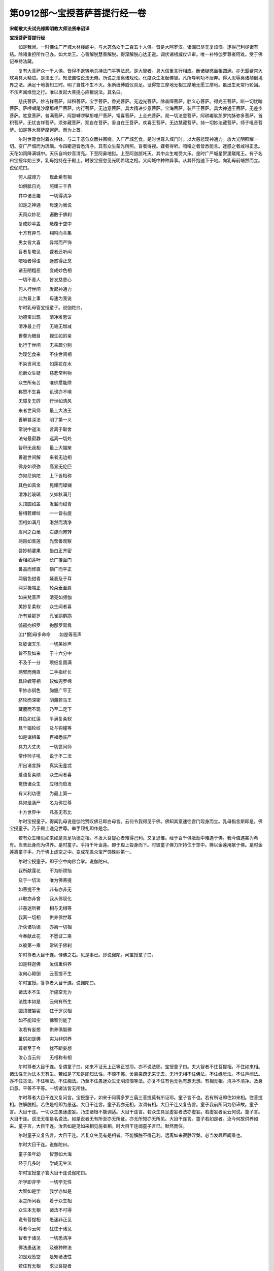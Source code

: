 第0912部～宝授菩萨菩提行经一卷
==================================

**宋朝散大夫试光禄卿明教大师法贤奉诏译**

**宝授菩萨菩提行经**


　　如是我闻。一时佛住广严城大林楼阁中。与大苾刍众千二百五十人俱。皆是大阿罗汉。诸漏已尽无复烦恼。逮得己利尽诸有结。除诸重担所作已办。如大龙王。心善解脱慧善解脱。得深解脱心达正道。调伏诸根威仪详审。唯一补特伽罗尊者阿难。受于佛记奉持法藏。

　　复有大菩萨众一千人俱。皆得不退转地总持法门平等法忍。是大智者。具大信重言行相应。断诸疑惑面相圆满。亦无颦蹙常大欢喜具大精进。是法王子。知法自性说法无倦。所说之法离诸戏论。化度众生发起佛智。凡所导利功不唐弃。得大忍辱离诸颠倒境界之法。满足十地善知三时。明了自性不生不灭。永断缠缚威仪具足。证得空三摩地无相三摩地无愿三摩地。虽出生死常行轮回。不乐声闻缘觉之行。唯以发起大菩提心应根说法。其名曰。

　　慈氏菩萨。妙吉祥菩萨。辩积菩萨。宝手菩萨。香光菩萨。无边光菩萨。除盖障菩萨。胜义心菩萨。得光王菩萨。断一切忧暗菩萨。萨哩嚩尾沙摩那哩尸菩萨。内行菩萨。无边意菩萨。具大精进步意菩萨。宝海菩萨。装严王菩萨。具大神通王菩萨。无差步菩萨。胜意菩萨。普满菩萨。阿那嚩啰拏那哩尸菩萨。常喜菩萨。上金光菩萨。观一切法意菩萨。阿秫巘驮那罗拘酥弥多菩萨。首积菩萨。无忧吉祥菩萨。须弥藏菩萨。观自在菩萨。香自在王菩萨。欢喜王菩萨。无边慧藏菩萨。持一切妙法藏菩萨。师子吼音菩萨。如是等大菩萨摩诃萨。而为上首。

　　尔时世尊食时着衣持钵。与二千苾刍众而共围绕。入广严城乞食。是时世尊入城门时。以大慈悲现神通力。放大光明照耀一切。变广严城而为琉璃。令四衢道皆悉清净。其有众生蒙光所照。盲者得视。聋者得听。喑哑之者皆悉能言。迷惑之者咸得正念。天花如雨降满城中。天乐自呜妙音清亮。下至阿鼻地狱。上至阿迦腻吒天。其中众生唯受大乐。是时广严城星贺里蹉尾王。有子名曰宝授年始三岁。乳母抱持在于殿上。时彼宝授忽见光明希瑞之相。又闻城中种种异事。从其怀抱速下于地。向乳母前端然而立。说伽陀曰。

　　何人威德力　　现此希有相

　　如俱胝日光　　照耀三千界

　　其中诸恶趣　　一切得清净

　　如是之神通　　母速为我说

　　天雨众妙花　　遍散于佛刹

　　复成妙伞盖　　悬覆于空中

　　十方有异鸟　　翔鸣而萃集

　　男女皆大喜　　异常而严饰

　　盲者复瞻见　　聋者还听闻

　　喑哑者得语　　迷惑得正念

　　诸丑陋粗恶　　变成妙色相

　　一切不善人　　皆发慈悲心

　　何人行世间　　发起神通力

　　此为最上事　　母速为我说

　　尔时乳母答宝授童子。说伽陀曰。

　　功德宝出现　　清净难思议

　　清净最上行　　无垢无增减

　　世尊为眼目　　视生如的亲

　　化行于世间　　无亲疏分别

　　为现乞食来　　不住世间相

　　不染世间法　　如莲花在水

　　能断众生疑　　慈悲常利物

　　众生所有苦　　唯佛悉能除

　　称赞不生喜　　讥谤亦不嗔

　　无障复无碍　　行世如清风

　　来者世间师　　最上大法王

　　善解甚深法　　明了第一义

　　常说中道法　　言离于取舍

　　法句最寂静　　远离一切处

　　智积无我相　　最上大福聚

　　善逝世间解　　来者无边相

　　佛身如须弥　　高显无伦匹

　　亦如尼俱陀　　上下皆相称

　　其色如真金　　晃耀而璨镧

　　清净若玻璃　　又如秋满月

　　头顶圆如盖　　发鬒而绀青

　　髻相若螺纹　　一一皆右旋

　　面相如满月　　湛然而清净

　　眉间之白毫　　右旋而宛转

　　两目如青莲　　光莹善观察

　　唇妙频婆果　　齿白正齐密

　　舌相如莲叶　　长广覆面门

　　鼻高而修直　　额广而平正

　　两眉色绀青　　延袤及于耳

　　两耳极端正　　轮朵垂至肩

　　如来梵音声　　清亮如频伽

　　美妙复柔软　　众生闻者喜

　　所有紧那罗　　孔雀鹅鹦鹉

　　鸲鹆拘枳罗　　拘那罗鸳鸯

　　[口*爾]母多命命　　如是等音声

　　及彼诸天乐　　一切美妙声

　　皆不及如来　　于十六分中

　　不及于一分　　项细复圆满

　　两臂而佣直　　二手指纤长

　　具轮螺等相　　软如兜罗绵

　　甲妙赤铜色　　胸臆广平正

　　脐轮而深密　　阴藏若马王

　　藏覆而不现　　乃至二足下

　　其色如红莲　　平满复柔软

　　具千辐轮纹　　及与钩幢等

　　如是诸相备　　百福悉装严

　　具力大丈夫　　一切世间师

　　常作师子吼　　说于不二法

　　所出诸言辞　　真实无差忒

　　爱语复柔顺　　众生闻者喜

　　觉悟诸众生　　应根而启发

　　有义利功德　　为最上第一

　　具如是装严　　名为佛世尊

　　十方世界中　　凡圣无有比

　　尔时宝授童子。得闻乳母说是伽陀赞叹佛已即白母言。云何令我得见于佛。佛知其意速往宫门现身而立。乳母指言斯即是。佛宝授童子。乃于殿上遥见世尊。举手顶礼即作是念。

　　若有众生睹见如来如是具足功德之相。不发大菩提心者难得己利。又复思惟。经于百千俱胝劫中难遇于佛。我今值遇甚为希有。当舍此身而为供养。是时童子。手持千叶金莲。即于殿上投身而下。时彼童子佛力所持住于空中。捧以金莲用献于佛。是时金莲离童子手。乃于佛上虚空之中。变成花盖众宝严饰殊妙第一。

　　尔时宝授童子。即于空中向佛合掌。说伽陀曰。

　　我所献莲花　　不为断烦恼

　　及于一切法　　唯为佛菩提

　　如菩提不生　　非有亦非无

　　非取亦非舍　　我从佛现化

　　非愚迷所著　　相与无相等

　　我离一切相　　供养佛世尊

　　所获诸功德　　亦离一切相

　　今奉献此花　　不愿证二乘

　　以彼第一乘　　常转于佛刹

　　尔时尊者大目干连。侍佛之右。见是事已。即说伽陀。问宝授童子曰。

　　如是释迦佛　　汝信重供养

　　汝何心颠倒　　云菩提不生

　　尔时宝授。答尊者大目干连。说伽陀曰。

　　诸法本不生　　所施空无为

　　法性本如是　　云何有所生

　　圆顶被袈裟　　住于罗汉相

　　如不能知空　　佛智何能了

　　汝若有妄想　　供养俱胝佛

　　虽供如是佛　　实为非供养

　　尊者至于今　　犹不断妄想

　　汝心当云何　　无相称有相

　　尔时尊者大目干连。复谓童子曰。如来不证无上正等正觉耶。亦不说法耶。宝授童子曰。夫大智者不住菩提相。不住如来相。诸法性无为法本无有生。若如是了知是即知法性。不惊不怖。舍离亲疏无来无去。无行无相不住佛法。不住缘觉法。不住声闻法。亦不住贪法。不住嗔法。不住痴法。乃至不住愚迷众生无明烦恼等法。亦复不住有色无色有想无想。有相无相。清净不清净。及身口意。平等不平等。一切诸法皆无所住。

　　尔时尊者大目干连又复问言。宝授童子。如来于阿耨多罗三藐三菩提莫有所证耶。童子言不也。若有所证即住如来相。住菩提相。住解脱相。若住是相即为愚迷。大目干连言。童子我亦无相。汝谓有相。大目干连又复告言。童子我前所问为俗谛故。童子言。大目干连。一切众生愚迷虚妄。乃生诸根不能调适。大目干连言。若众生具足虚妄者法亦虚妄。若虚妄者汝云何说。童子言。大目干连。说法无相是名说法。如是说者无有所至亦无所证。亦无所知亦无所见。大目干连言。童子若如是者。汝今何故供养如来。童子言。大目干连。汝若如是见如来相见施者相。时大目干连闻童子言已。默然而住。

　　尔时童子又复告言。大目干连。若复众生见有是相者。不能解脱不得己利。远离如来寂静涅槃。必当发趣声闻乘也。

　　尔时大目干连。说伽陀曰。

　　童子虽年幼　　智慧如大海

　　经于几多时　　学成无生法

　　尔时宝授童子答大目干连说伽陀曰。

　　所学即非学　　一切学无性

　　大智如是学　　我学亦如是

　　汝之所问我　　着于众生相

　　众生本无相　　诸法不可得

　　说有菩提相　　愚迷非正见

　　尊者今云何　　犹住于诸见

　　智者于诸见　　一切悉清净

　　佛法愚迷法　　及彼种种法

　　如是观皆空　　是知诸法性

　　若住有无相　　求证菩提者

　　法本非有无　　菩提云何得

　　说法无边际　　众生亦如是

　　不住差别相　　斯即名涅槃

　　如是行轮回　　师资无所有

　　此无相法中　　智者不迷惑

　　愚迷言得证　　彼皆住轮回

　　无明转增长　　是即为魔着

　　安坐菩提场　　为示俗谛故

　　诸佛之所证　　非俗非寂静

　　菩提不可说　　远离见非见

　　若见如是实　　彼能解妙法

　　尔时尊者舍利弗白佛言。世尊。此宝授童子。从于何时于法修行。佛言。舍利弗。我初发阿耨多罗三藐三菩提心时。此宝授童子。已证无生法忍经三百千劫。

　　又舍利弗。我于往昔燃灯佛处得授记时。我初证得无生法忍。宝授童子。于彼法中为大菩萨解空第一。舍利弗复白佛言。世尊。宝授菩萨。何因何缘经如是时不证阿耨多罗三藐三菩提。

　　佛告舍利弗。汝将此义自问宝授菩萨必为汝说。时舍利弗承佛圣旨。即伸问言宝授菩萨言。今云何不成佛耶。宝授菩萨言。尊者。阿耨多罗三藐三菩提不可得故。由是我不成佛。舍利弗言。宝授菩萨。于意云何。如来成佛莫有相耶。宝授菩萨言。如来若于菩提有所证者即是取相。若取相者即是妄想。舍利弗言。宝授菩萨。汝从尔来住何忍何行。复以何法化度平等。宝授菩萨言。我于一法而尚不住。何况有四。舍利弗。汝勿谓我有法说耶证菩提耶。是如来耶。得解脱耶。舍利弗言。希有善男子。若能于法如是了知。汝向于佛宜可出家。尔时宝授菩萨。说伽陀曰。

　　诸有出家者　　多着出家相

　　心妄想迷惑　　称谓有所得

　　执见于事法　　修行布施因

　　欲求无为果　　所证即有为

　　不了无相地　　见有生不生

　　得与无得相　　谓得甘露味

　　是人于佛法　　乃名破法者

　　如来释师子　　说法寂无相

　　不住心非心　　不住性无性

　　若见如是说　　是即见佛说

　　若见有相者　　斯人眼非净

　　我见非解脱　　智者不应行

　　我见即愚迷　　执见有常相

　　以自有相见　　谓得于涅槃

　　不识梦幻性　　及背空无相

　　佛说如是人　　是大无智慧

　　又复调诸根　　持戒着禅定

　　起于妄想心　　住相迷求果

　　此则法中贼　　智者应当知

　　以斯种种法　　我出家何益

　　法界本湛然　　诸法无分别

　　譬如山响等　　智者不见相

　　当住于如如　　无别有性相

　　若了如是法　　何住出家相

　　尔时妙吉祥菩萨告宝授菩萨言。云何说为菩提。宝授菩萨言。离诸语言名为菩提。妙吉祥言。汝当云何作如是说。宝授菩萨言。法本无言故作是说。

　　妙吉祥言。为初地菩萨。当何所说令云何学。宝授菩萨言。当如是说。不断贪欲嗔恚。不舍愚痴不断烦恼。乃至五蕴六处等。又复于智慧愚痴不生疑惑。不心念佛不思惟法。不供养众。亦不持戒。不于朋友而求寂静。乃至诸难亦不越度。妙吉祥。当为初地菩萨说如是法令如是学。于意云何。亦复不应于是诸法而有住相。若住相者是为住法。彼即愚迷起生灭法。若于是法说无疑惑。即于法界知其性也。若能如是了法性者。是得名为说菩提也。妙吉祥。若有菩萨闻斯法已不惊不怖。当知是为得不退转。

　　尔时会中有八苾刍。忽闻说此无相正法心不爱乐。出于法会吐血命终。皆堕阿鼻大地狱中。

　　尔时妙吉祥菩萨白佛言。世尊。云何此八苾刍闻此正法乃有如是大恶相耶。佛言。妙吉祥莫作是说。然此苾刍经十千劫。不曾闻法不近善友。是故今日闻此正法心不爱乐。妙吉祥。此八苾刍。当来之世于阿鼻狱中忽思正法。寻便命终生兜率陀天为彼天子。或生人间为转轮王。经六十八劫当得承事十那由他佛。于彼劫后有佛出世。号无垢光如来应供正等正觉。彼无垢光佛。如我今日住广严城广为人天说法授记时彼天子。天耳遥闻说法授记。即与八万天子同诣佛所。到佛所已散众天花遍广严城。供养瞻礼却坐一面。白佛言。世尊。我等随喜乐闻正法。愿佛为说菩提之行。时无垢光如来。为说正法便令发起大菩提心。彼诸天子才发心已。应时皆于阿耨多罗三藐三菩提得不退转。是时广严城中有八万四千人。亦于阿耨多罗三藐三菩提得不退转。复有千二百人。远尘离垢得法眼净。

　　尔时世尊告妙吉祥言。假使菩萨于百千劫。修行六波罗蜜无方便慧。不如暂时闻此正法。何以故。闻此正法功德无量。何况爱乐听受。乃至书写受持读诵为他广说。妙吉祥。若复有人乐求阿罗汉果。及乐求辟支佛者于此法中不应修学。若乐求阿耨多罗三藐三菩提者当学此法。

　　尔时宝授菩萨知佛世尊及苾刍众未有食处。乃告乳母。可于宫中速取食来用施佛僧。于是乳母。速取百味饮食盛满一器。授与宝授菩萨。菩萨得食即于佛前发誓愿言。如来之所说一切法无尽。斯言真实者此食亦无尽。乃至苾刍众悉令得饱足。

　　尔时宝授菩萨。即以饮食盛满一钵。奉献佛已。告诸苾刍言。尊者慈愍我故各各受食。又复告言。我所施者。不以身施不以心施。离于三业不求福果。不住有为法不住无为法。亦不着世法。亦复不住声闻缘觉及佛菩提。时彼苾刍众无有一人伸钵受食者。宝授菩萨言。诸尊者当受此食。尊者乐乞我今乐施。我于尊者亦无所求。时宝授菩萨复发愿言。佛语真实。如妙吉祥及百千俱胝菩萨。当来之世。于功德装严王佛刹。皆得成佛同一名号。若真实者。今此器中所有饮食。令诸苾刍所持之钵悉皆充满。此器中食愿得无尽。以愿力故。诸苾刍众各各钵中自然食满。时宝授菩萨。复以器中余食。施广严城中一切人民悉令饱满。器中饮食犹尚不尽。

　　尔时世尊告宝授菩萨曰。有五种宝。于菩萨行施能令清净。何等为五。一者行施无有希望。二者于施心无所著。三者所施不起于相。四者不见施之果报。五者不令受者有所还报。佛言。复有四种宝行施。菩萨应常思念。何等为四。一者常念空三摩地。二者常念于佛。三者常念大悲。四者常念于己不求果报。菩萨若如是行施是为净施。

　　佛告妙吉祥言。此宝授菩萨。于当来世过三十劫。得成阿耨多罗三藐三菩提。号不空力称如来应供正等正觉明行足善逝世间解无上士调御丈夫天人师佛世尊。出兴于世。彼佛众会有无边菩萨。是诸菩萨皆住不退转地。威力无边寿亦无量。

　　尔时世尊及大苾刍众。受彼食已还归本处。

　　尔时妙吉祥菩萨白佛言。世尊。当何名此经。我等云何受持。佛言。此经名为菩提行。亦名一切法为首。如是受持。

　　佛说此经已。宝授菩萨并诸大众。天人阿修罗乾闼婆等。闻佛所说皆大欢喜。信受奉行。
